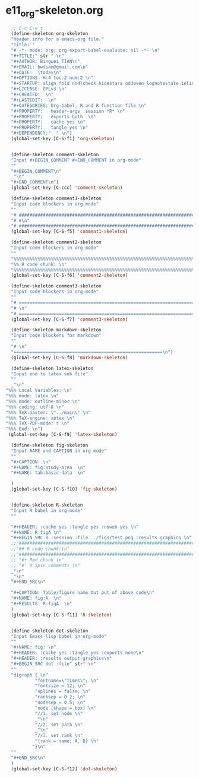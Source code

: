 #+STARTUP: showall
* e11_org-skeleton.org
  :PROPERTIES:
  :ARCHIVE_TIME: 2014-06-16 Mon 10:18
  :ARCHIVE_FILE: ~/Dropbox/config/emacs/00_setEmacs/00_initEmacs/orgEmacs/e11_org-skeleton.org
  :ARCHIVE_OLPATH: e02_core.org/Org-mode-core
  :ARCHIVE_CATEGORY: e11_org-skeleton
  :END:
#+BEGIN_SRC emacs-lisp
    ;; C-c C-e t
    (define-skeleton org-skeleton
    "Header info for a emacs-org file."
    "Title: "
    "# -*- mode: org; org-export-babel-evaluate: nil -*- \n"
    "#+TITLE:" str " \n"
    "#+AUTHOR: Bingwei TIAN\n"
    "#+EMAIL: bwtian@gmail.com\n"
    "#+DATE:  \today\n"
    "#+OPTIONS: H:4 toc:2 num:2 \n"
    "#+STARTUP: align fold nodlcheck hidestars oddeven lognotestate inlineimages \n"
    "#+LICENSE: GPLv3 \n"
    "#+CREATED:  \n"
    "#+LASTEDIT:  \n"
    "#+CATEGORIES: Org-babel, R and R function file \n"
    "#+PROPERTY:   header-args  session *R* \n"
    "#+PROPERTY:   exports both  \n"
    "#+PROPERTY:   cache yes \n"
    "#+PROPERTY:   tangle yes \n"
    "#+DEPENDENCY:"  " \n")
    (global-set-key [C-S-f1] 'org-skeleton)


    (define-skeleton comment-skeleton
    "Input #+BEGIN_COMMENT #+END_COMMENT in org-mode"
    ""
    "#+BEGIN_COMMENT\n"
    _"\n"
    "#+END_COMMENT\n")
    (global-set-key [C-ccc] 'comment-skeleton)

    (define-skeleton comment1-skeleton
    "Input code blockers in org-mode"
    ""
    "# #####################################################################\n"
    "# #\n"
    "# #####################################################################\n")
    (global-set-key [C-S-f5] 'comment1-skeleton)

    (define-skeleton comment2-skeleton
    "Input code blockers in org-mode"
    ""
    "%%%%%%%%%%%%%%%%%%%%%%%%%%%%%%%%%%%%%%%%%%%%%%%%%%%%%%%%%%%%%%%%%%%%%%%\n"
    "%% R code chunk: \n"
    "%%%%%%%%%%%%%%%%%%%%%%%%%%%%%%%%%%%%%%%%%%%%%%%%%%%%%%%%%%%%%%%%%%%%%%%\n")
    (global-set-key [C-S-f6] 'comment2-skeleton)

    (define-skeleton comment3-skeleton
    "Input code blockers in org-mode"
    ""
    "# =====================================================================\n"
    "# \n"
    "# =====================================================================\n")
    (global-set-key [C-S-f7] 'comment3-skeleton)

    (define-skeleton markdown-skeleton
    "Input code blockers for markdown"
    ""
    "# \n"
    "========================================================\n")
    (global-set-key [C-S-f8] 'markdown-skeleton)

    (define-skeleton latex-skeleton
    "Input end to latex sub file"
    ""
    _"\n"
  "%%% Local Variables: \n"
  "%%% mode: latex \n"
  "%%% mode: outline-minor \n"
  "%%% coding: utf-8 \n"
  "%%% TeX-master: \"../main\" \n"
  "%%% TeX-engine: xetex \n"
  "%%% TeX-PDF-mode: t \n"
  "%%% End: \n")
   (global-set-key [C-S-f9] 'latex-skeleton)

    (define-skeleton fig-skeleton
    "Input NAME and CAPTION in org-mode"
    ""
    "#+CAPTION: \n"
    "#+NAME: fig:study-area  \n"
    "#+NAME: tab:basic-data  \n"

    )
    (global-set-key [C-S-f10] 'fig-skeleton)


    (define-skeleton R-skeleton
    "Input R babel in org-mode"
    ""

    "#+HEADER: :cache yes :tangle yes :noweb yes \n"
    "#+NAME: R:figA \n"
    "#+BEGIN_SRC R :session :file ../figs/test.png :results graphics \n"
    ;;"###############################################################################\n"
    ;;"## R code chunk:\n"
    ;;"###############################################################################\n"
    ;; "#+ Rmd chunk \n"
    ;; "#' R Spin comments \n"
    _"\n"
    _"\n"
    "#+END_SRC\n"

    "#+CAPTION: Table/figure name Out put of above code\n"
    "#+NAME: fig:A  \n"
    "#+RESULTS: R:figA  \n"
    )
    (global-set-key [C-S-f11] 'R-skeleton)


    (define-skeleton dot-skeleton
    "Input Emacs-lisp babel in org-mode"
    ""
    "#+NAME: fig: \n"
    "#+HEADER: :cache yes :tangle yes :exports none\n"
    "#+HEADER: :results output graphics\n"
    "#+BEGIN_SRC dot :file" str" \n"
    ""
    "digraph { \n"
             "fontname=\"Times\"; \n"
             "fontsize = 12; \n"
             "splines = false; \n"
             "ranksep = 0.2; \n"
             "nodesep = 0.5; \n"
             "node [shape = box] \n"
             "//1. set node \n"
             _"\n"
             "//2. set path \n"
             _"\n"
             "//3. set rank \n"
             "{rank = same; A, B} \n"
            "}\n"
    "" 
    "#+END_SRC\n"
    )
    (global-set-key [C-S-f12] 'dot-skeleton)
#+END_SRC
